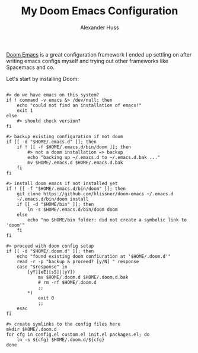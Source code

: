 #+TITLE: My Doom Emacs Configuration
#+AUTHOR: Alexander Huss

# should make this a literate configuration at some point

[[https://github.com/doomemacs/doomemacs][Doom Emacs]] is a great configuration framework I ended up settling on after writing emacs configs myself and trying out other frameworks like Spacemacs and co.

# should do tangle to generate install files etc.

Let's start by installing Doom:

#+begin_src shell

#> do we have emacs on this system?
if ! command -v emacs &> /dev/null; then
    echo "could not find an installation of emacs!"
    exit 1
else
    #> should check version?
fi

#> backup existing configuration if not doom
if [[ -d "$HOME/.emacs.d" ]]; then
    if ! [[ -f $HOME/.emacs.d/bin/doom ]]; then
        #> not a doom installation => backup
        echo "backing up ~/.emacs.d to ~/.emacs.d.bak ..."
        mv $HOME/.emacs.d $HOME/.emacs.d.bak
    fi
fi

#> install doom emacs if not installed yet
if ! [[ -f "$HOME/.emacs.d/bin/doom" ]]; then
    git clone https://github.com/hlissner/doom-emacs ~/.emacs.d
    ~/.emacs.d/bin/doom install
    if [[ -d "$HOME/bin" ]]; then
        ln -s $HOME/.emacs.d/bin/doom doom
    else
        echo "no $HOME/bin folder: did not create a symbolic link to 'doom'"
    fi
fi

#> proceed with doom config setup
if [[ -d "$HOME/.doom.d" ]]; then
    echo "found existing doom confiuration at '$HOME/.doom.d'"
    read -r -p "backup & proceed? [y/N] " response
    case "$response" in
        [yY][eE][sS]|[yY])
            mv $HOME/.doom.d $HOME/.doom.d.bak
            # rm -rf $HOME/.doom.d
            ;;
        ,*)
            exit 0
            ;;
    esac
fi

#> create symlinks to the config files here
mkdir $HOME/.doom.d
for cfg in config.el custom.el init.el packages.el; do
    ln -s ${cfg} $HOME/.doom.d/${cfg}
done

#+end_src

